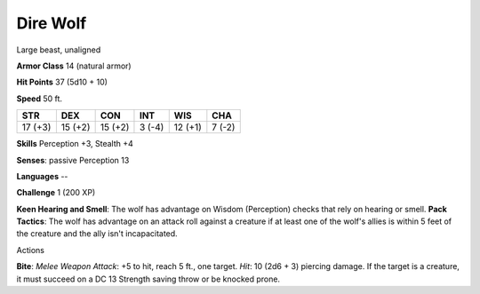 Dire Wolf
---------

Large beast, unaligned

**Armor Class** 14 (natural armor)

**Hit Points** 37 (5d10 + 10)

**Speed** 50 ft.

+-----------+-----------+-----------+----------+-----------+----------+
| STR       | DEX       | CON       | INT      | WIS       | CHA      |
+===========+===========+===========+==========+===========+==========+
| 17 (+3)   | 15 (+2)   | 15 (+2)   | 3 (-4)   | 12 (+1)   | 7 (-2)   |
+-----------+-----------+-----------+----------+-----------+----------+

**Skills** Perception +3, Stealth +4

**Senses**: passive Perception 13

**Languages** --

**Challenge** 1 (200 XP)

**Keen Hearing and Smell**: The wolf has advantage on Wisdom
(Perception) checks that rely on hearing or smell. **Pack Tactics**: The
wolf has advantage on an attack roll against a creature if at least one
of the wolf's allies is within 5 feet of the creature and the ally isn't
incapacitated.

Actions

**Bite**: *Melee Weapon Attack*: +5 to hit, reach 5 ft., one target.
*Hit*: 10 (2d6 + 3) piercing damage. If the target is a creature, it
must succeed on a DC 13 Strength saving throw or be knocked prone.
